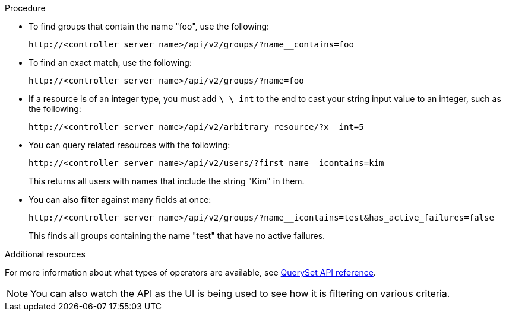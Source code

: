 :_mod-docs-content-type: PROCEDURE

[id="controller-api-filtering-in-api"]

.Procedure

* To find groups that contain the name "foo", use the following:
+
[literal, options="nowrap" subs="+attributes"]
----
http://<controller server name>/api/v2/groups/?name__contains=foo
----
+
* To find an exact match, use the following:
+
[literal, options="nowrap" subs="+attributes"]
----
http://<controller server name>/api/v2/groups/?name=foo
----
+
* If a resource is of an integer type, you must add `\_\_int` to the end to cast your string input value to an integer, such as the following:
+
[literal, options="nowrap" subs="+attributes"]
----
http://<controller server name>/api/v2/arbitrary_resource/?x__int=5
----
+
* You can query related resources with the following:
+
[literal, options="nowrap" subs="+attributes"]
----
http://<controller server name>/api/v2/users/?first_name__icontains=kim
----
+
This returns all users with names that include the string "Kim" in them.
+
* You can also filter against many fields at once:
+
[literal, options="nowrap" subs="+attributes"]
----
http://<controller server name>/api/v2/groups/?name__icontains=test&has_active_failures=false
----
This finds all groups containing the name "test" that have no active failures.

.Additional resources

For more information about what types of operators are available, see link:https://docs.djangoproject.com/en/dev/ref/models/querysets/[QuerySet API reference].

[NOTE]
====
You can also watch the API as the UI is being used to see how it is filtering on various criteria.
====
